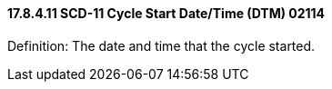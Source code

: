 ==== 17.8.4.11 SCD-11 Cycle Start Date/Time (DTM) 02114

Definition: The date and time that the cycle started.

